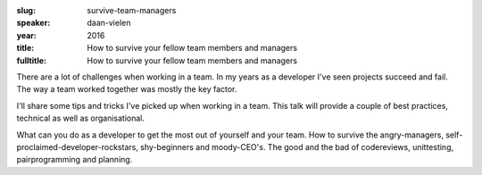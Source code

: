 :slug: survive-team-managers
:speaker: daan-vielen
:year: 2016
:title: How to survive your fellow team members and managers
:fulltitle: How to survive your fellow team members and managers

There are a lot of challenges when working in a team. In my years as a developer I've seen projects succeed and fail. The way a team worked together was mostly the key factor. 

I'll share some tips and tricks I've picked up when working in a team. This talk will provide a couple of best practices, technical as well as organisational. 

What can you do as a developer to get the most out of yourself and your team.  How to survive the angry-managers, self-proclaimed-developer-rockstars, shy-beginners and moody-CEO's. The good and the bad of codereviews, unittesting, pairprogramming and planning.
